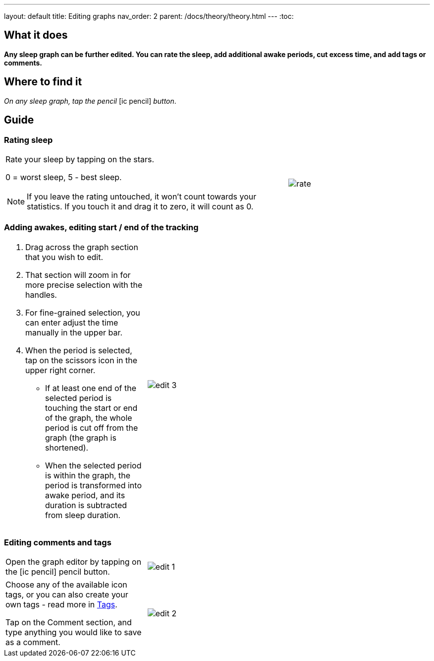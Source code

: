 ---
layout: default
title: Editing graphs
nav_order: 2
parent: /docs/theory/theory.html
---
:toc:

== What it does
*Any sleep graph can be further edited. You can rate the sleep, add additional awake periods, cut excess time, and add tags or comments.*

== Where to find it
_On any sleep graph, tap the pencil_  icon:ic_pencil[] _button_.

== Guide
=== Rating sleep
[cols="2,1"]
|===
a|Rate your sleep by tapping on the stars.

0 = worst sleep, 5 - best sleep.

NOTE: If you leave the rating untouched, it won't count towards your statistics. If you touch it and drag it to zero, it will count as 0.
a|image:rate.png[]

|===

=== Adding awakes, editing start / end of the tracking
[cols="1,2"]
|===
a|. Drag across the graph section that you wish to edit.
. That section will zoom in for more precise selection with the handles.
. For fine-grained selection, you can enter adjust the time manually in the upper bar.
. When the period is selected, tap on the scissors icon in the upper right corner.
- If at least one end of the selected period is touching the start or end of the graph, the whole period is cut off from the graph (the graph is shortened).
- When the selected period is within the graph, the period is transformed into awake period, and its duration is subtracted from sleep duration.
a|image:edit_3.png[]
|===

=== Editing comments and tags
[cols="1,2"]
|===
a|Open the graph editor by tapping on the icon:ic_pencil[] pencil button.
a|image:edit_1.png[]
|===

[[tags]]
[cols="1,2"]
|===
|Choose any of the available icon tags, or you can also create your own tags - read more in <</docs/tags, Tags>>.

Tap on the Comment section, and type anything you would like to save as a comment.
a|image:edit_2.png[]
|===

